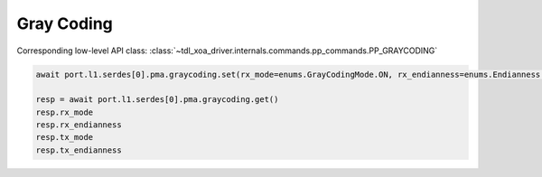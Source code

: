 Gray Coding
=========================

Corresponding low-level API class: :class:`~tdl_xoa_driver.internals.commands.pp_commands.PP_GRAYCODING`

.. code-block:: python

    await port.l1.serdes[0].pma.graycoding.set(rx_mode=enums.GrayCodingMode.ON, rx_endianness=enums.Endianness.NORMAL, tx_mode=enums.GrayCodingMode.ON, tx_endianness=enums.Endianness.NORMAL)

    resp = await port.l1.serdes[0].pma.graycoding.get()
    resp.rx_mode
    resp.rx_endianness
    resp.tx_mode
    resp.tx_endianness
